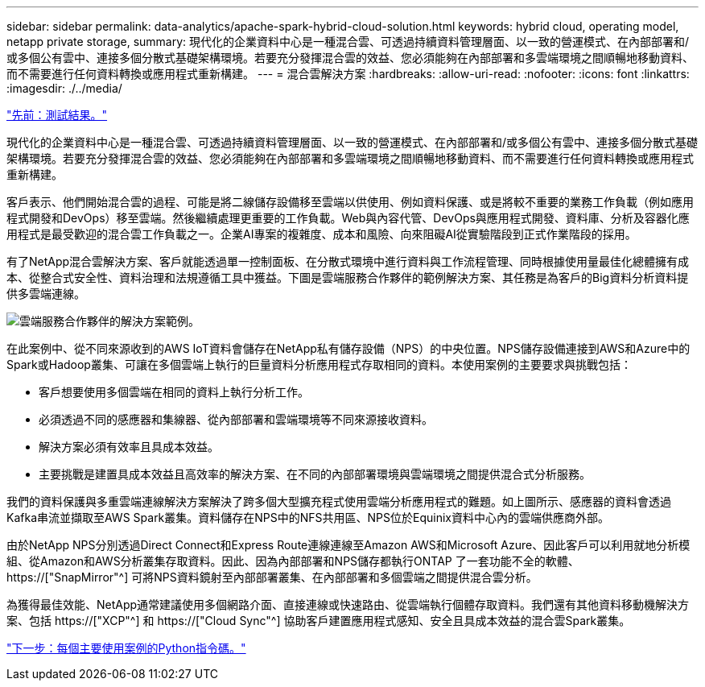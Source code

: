 ---
sidebar: sidebar 
permalink: data-analytics/apache-spark-hybrid-cloud-solution.html 
keywords: hybrid cloud, operating model, netapp private storage, 
summary: 現代化的企業資料中心是一種混合雲、可透過持續資料管理層面、以一致的營運模式、在內部部署和/或多個公有雲中、連接多個分散式基礎架構環境。若要充分發揮混合雲的效益、您必須能夠在內部部署和多雲端環境之間順暢地移動資料、而不需要進行任何資料轉換或應用程式重新構建。 
---
= 混合雲解決方案
:hardbreaks:
:allow-uri-read: 
:nofooter: 
:icons: font
:linkattrs: 
:imagesdir: ./../media/


link:apache-spark-testing-results.html["先前：測試結果。"]

[role="lead"]
現代化的企業資料中心是一種混合雲、可透過持續資料管理層面、以一致的營運模式、在內部部署和/或多個公有雲中、連接多個分散式基礎架構環境。若要充分發揮混合雲的效益、您必須能夠在內部部署和多雲端環境之間順暢地移動資料、而不需要進行任何資料轉換或應用程式重新構建。

客戶表示、他們開始混合雲的過程、可能是將二線儲存設備移至雲端以供使用、例如資料保護、或是將較不重要的業務工作負載（例如應用程式開發和DevOps）移至雲端。然後繼續處理更重要的工作負載。Web與內容代管、DevOps與應用程式開發、資料庫、分析及容器化應用程式是最受歡迎的混合雲工作負載之一。企業AI專案的複雜度、成本和風險、向來阻礙AI從實驗階段到正式作業階段的採用。

有了NetApp混合雲解決方案、客戶就能透過單一控制面板、在分散式環境中進行資料與工作流程管理、同時根據使用量最佳化總體擁有成本、從整合式安全性、資料治理和法規遵循工具中獲益。下圖是雲端服務合作夥伴的範例解決方案、其任務是為客戶的Big資料分析資料提供多雲端連線。

image:apache-spark-image14.png["雲端服務合作夥伴的解決方案範例。"]

在此案例中、從不同來源收到的AWS IoT資料會儲存在NetApp私有儲存設備（NPS）的中央位置。NPS儲存設備連接到AWS和Azure中的Spark或Hadoop叢集、可讓在多個雲端上執行的巨量資料分析應用程式存取相同的資料。本使用案例的主要要求與挑戰包括：

* 客戶想要使用多個雲端在相同的資料上執行分析工作。
* 必須透過不同的感應器和集線器、從內部部署和雲端環境等不同來源接收資料。
* 解決方案必須有效率且具成本效益。
* 主要挑戰是建置具成本效益且高效率的解決方案、在不同的內部部署環境與雲端環境之間提供混合式分析服務。


我們的資料保護與多重雲端連線解決方案解決了跨多個大型擴充程式使用雲端分析應用程式的難題。如上圖所示、感應器的資料會透過Kafka串流並擷取至AWS Spark叢集。資料儲存在NPS中的NFS共用區、NPS位於Equinix資料中心內的雲端供應商外部。

由於NetApp NPS分別透過Direct Connect和Express Route連線連線至Amazon AWS和Microsoft Azure、因此客戶可以利用就地分析模組、從Amazon和AWS分析叢集存取資料。因此、因為內部部署和NPS儲存都執行ONTAP 了一套功能不全的軟體、 https://["SnapMirror"^] 可將NPS資料鏡射至內部部署叢集、在內部部署和多個雲端之間提供混合雲分析。

為獲得最佳效能、NetApp通常建議使用多個網路介面、直接連線或快速路由、從雲端執行個體存取資料。我們還有其他資料移動機解決方案、包括 https://["XCP"^] 和 https://["Cloud Sync"^] 協助客戶建置應用程式感知、安全且具成本效益的混合雲Spark叢集。

link:apache-spark-python-scripts-for-each-major-use-case.html["下一步：每個主要使用案例的Python指令碼。"]
